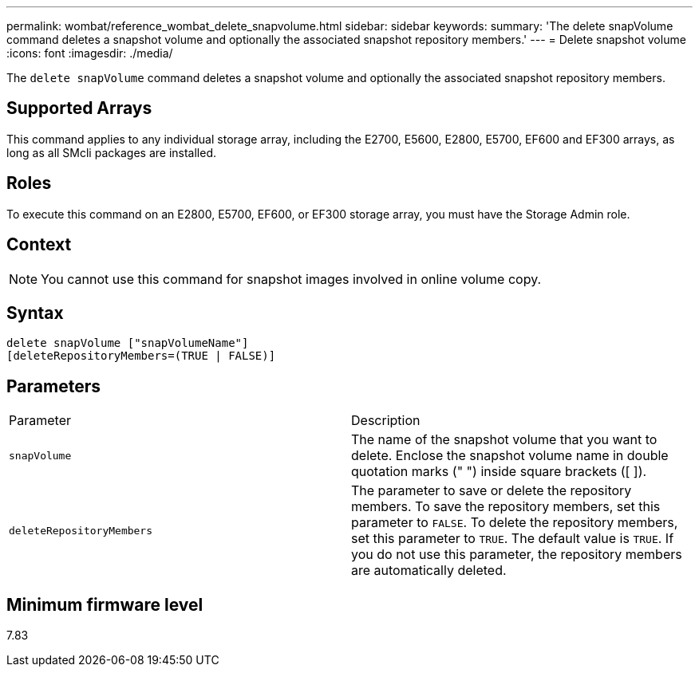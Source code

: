 ---
permalink: wombat/reference_wombat_delete_snapvolume.html
sidebar: sidebar
keywords: 
summary: 'The delete snapVolume command deletes a snapshot volume and optionally the associated snapshot repository members.'
---
= Delete snapshot volume
:icons: font
:imagesdir: ./media/

[.lead]
The `delete snapVolume` command deletes a snapshot volume and optionally the associated snapshot repository members.

== Supported Arrays

This command applies to any individual storage array, including the E2700, E5600, E2800, E5700, EF600 and EF300 arrays, as long as all SMcli packages are installed.

== Roles

To execute this command on an E2800, E5700, EF600, or EF300 storage array, you must have the Storage Admin role.

== Context

[NOTE]
====
You cannot use this command for snapshot images involved in online volume copy.
====

== Syntax

----
delete snapVolume ["snapVolumeName"]
[deleteRepositoryMembers=(TRUE | FALSE)]
----

== Parameters

|===
| Parameter| Description
a|
`snapVolume`
a|
The name of the snapshot volume that you want to delete. Enclose the snapshot volume name in double quotation marks (" ") inside square brackets ([ ]).
a|
`deleteRepositoryMembers`
a|
The parameter to save or delete the repository members. To save the repository members, set this parameter to `FALSE`. To delete the repository members, set this parameter to `TRUE`. The default value is `TRUE`. If you do not use this parameter, the repository members are automatically deleted.
|===

== Minimum firmware level

7.83

